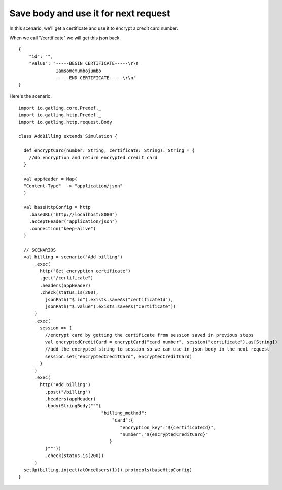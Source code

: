 ############
Save body and use it for next request
############

In this scenario, we'll get a certificate and use it to encrypt a credit card number.

When we call "/certificate" we will get this json back.
::
  {
      "id": "",
      "value": "-----BEGIN CERTIFICATE-----\r\n
                Iamsomemumbojumbo
                -----END CERTIFICATE-----\r\n"
  }

Here's the scenario.

::

  import io.gatling.core.Predef._
  import io.gatling.http.Predef._
  import io.gatling.http.request.Body

  class AddBilling extends Simulation {

    def encryptCard(number: String, certificate: String): String = {
      //do encryption and return encrypted credit card
    }

    val appHeader = Map(
    "Content-Type"  -> "application/json"
    )

    val baseHttpConfig = http
      .baseURL("http://localhost:8080")
      .acceptHeader("application/json")
      .connection("keep-alive")
    )

    // SCENARIOS
    val billing = scenario("Add billing")
        .exec(
          http("Get encryption certificate")
          .get("/certificate")
          .headers(appHeader)
          .check(status.is(200),
            jsonPath("$.id").exists.saveAs("certificateId"),
            jsonPath("$.value").exists.saveAs("certificate"))
        )
        .exec(
          session => {
            //encrypt card by getting the certificate from session saved in previous steps
            val encryptedCreditCard = encryptCard("card number", session("certificate").as[String])
            //add the encrypted string to session so we can use in json body in the next request
            session.set("encryptedCreditCard", encryptedCreditCard)
          }
        )
        .exec(
          http("Add billing")
            .post("/billing")
            .headers(appHeader)
            .body(StringBody("""{
                                 "billing_method":
                                     "card":{
                                        "encryption_key":"${certificateId}",
                                        "number":"${encryptedCreditCard}"
                                    }
            }"""))
            .check(status.is(200))
        )
    setUp(billing.inject(atOnceUsers(1))).protocols(baseHttpConfig)
  }
